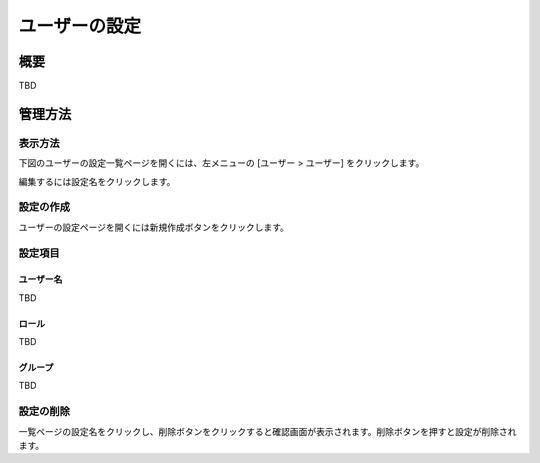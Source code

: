 ==============
ユーザーの設定
==============

概要
====

TBD

管理方法
========

表示方法
--------

下図のユーザーの設定一覧ページを開くには、左メニューの [ユーザー > ユーザー] をクリックします。

|image0|

編集するには設定名をクリックします。

設定の作成
----------

ユーザーの設定ページを開くには新規作成ボタンをクリックします。

|image1|

設定項目
--------

ユーザー名
::::::::::

TBD

ロール
::::::

TBD

グループ
::::::::

TBD

設定の削除
----------

一覧ページの設定名をクリックし、削除ボタンをクリックすると確認画面が表示されます。削除ボタンを押すと設定が削除されます。

.. |image0| image:: ../../../resources/images/ja/10.0/admin/user-1.png
.. |image1| image:: ../../../resources/images/ja/10.0/admin/user-2.png
